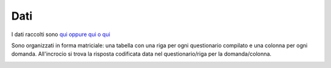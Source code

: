 Dati
====

I dati raccolti sono `qui <https://docs.google.com/spreadsheets/d/e/2PACX-1vSe8__fQMlVJUIHbq0ZhmFRRKPciwpyn2143rwuVfQLAunZxw1JnAweUB9_j2xhPNGCDyLnZ9GOcQh6/pub?gid=0&single=true&output=csv/>`_
`oppure qui <https://docs.google.com/spreadsheets/d/18EM5SIXbfYODk7V7t7M4sygY2crB45ye/edit?usp=sharing&ouid=113012737281263986240&rtpof=true&sd=true>`_
`o qui <https://docs.google.com/spreadsheets/d/156wGzmv-CcBKVLJ5iqu0jk8e7jxJndlR_HS9MliQ6Vs/edit?usp=sharing>`_

Sono organizzati in forma matriciale: 
una tabella con una riga per ogni questionario compilato e una colonna per ogni domanda.
All'incrocio si trova la risposta codificata data nel questionario/riga per la domanda/colonna.

.. image:: Dati.png
  :width: 600


